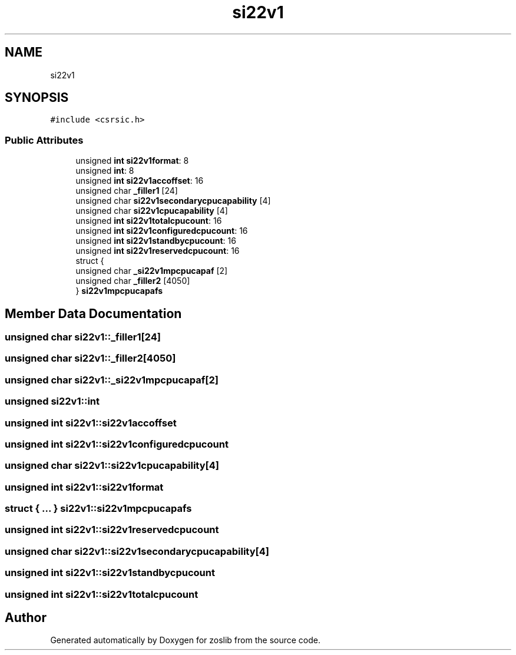 .TH "si22v1" 3 "Tue Jan 18 2022" "zoslib" \" -*- nroff -*-
.ad l
.nh
.SH NAME
si22v1
.SH SYNOPSIS
.br
.PP
.PP
\fC#include <csrsic\&.h>\fP
.SS "Public Attributes"

.in +1c
.ti -1c
.RI "unsigned \fBint\fP \fBsi22v1format\fP: 8"
.br
.ti -1c
.RI "unsigned \fBint\fP: 8"
.br
.ti -1c
.RI "unsigned \fBint\fP \fBsi22v1accoffset\fP: 16"
.br
.ti -1c
.RI "unsigned char \fB_filler1\fP [24]"
.br
.ti -1c
.RI "unsigned char \fBsi22v1secondarycpucapability\fP [4]"
.br
.ti -1c
.RI "unsigned char \fBsi22v1cpucapability\fP [4]"
.br
.ti -1c
.RI "unsigned \fBint\fP \fBsi22v1totalcpucount\fP: 16"
.br
.ti -1c
.RI "unsigned \fBint\fP \fBsi22v1configuredcpucount\fP: 16"
.br
.ti -1c
.RI "unsigned \fBint\fP \fBsi22v1standbycpucount\fP: 16"
.br
.ti -1c
.RI "unsigned \fBint\fP \fBsi22v1reservedcpucount\fP: 16"
.br
.ti -1c
.RI "struct {"
.br
.ti -1c
.RI "   unsigned char \fB_si22v1mpcpucapaf\fP [2]"
.br
.ti -1c
.RI "   unsigned char \fB_filler2\fP [4050]"
.br
.ti -1c
.RI "} \fBsi22v1mpcpucapafs\fP"
.br
.in -1c
.SH "Member Data Documentation"
.PP 
.SS "unsigned char si22v1::_filler1[24]"

.SS "unsigned char si22v1::_filler2[4050]"

.SS "unsigned char si22v1::_si22v1mpcpucapaf[2]"

.SS "unsigned si22v1::int"

.SS "unsigned \fBint\fP si22v1::si22v1accoffset"

.SS "unsigned \fBint\fP si22v1::si22v1configuredcpucount"

.SS "unsigned char si22v1::si22v1cpucapability[4]"

.SS "unsigned \fBint\fP si22v1::si22v1format"

.SS "struct { \&.\&.\&. }  si22v1::si22v1mpcpucapafs"

.SS "unsigned \fBint\fP si22v1::si22v1reservedcpucount"

.SS "unsigned char si22v1::si22v1secondarycpucapability[4]"

.SS "unsigned \fBint\fP si22v1::si22v1standbycpucount"

.SS "unsigned \fBint\fP si22v1::si22v1totalcpucount"


.SH "Author"
.PP 
Generated automatically by Doxygen for zoslib from the source code\&.
